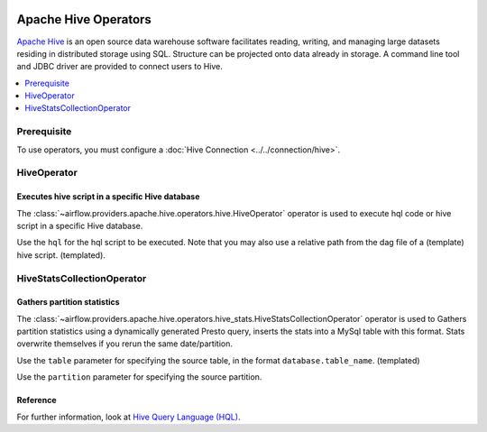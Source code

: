  .. Licensed to the Apache Software Foundation (ASF) under one
    or more contributor license agreements.  See the NOTICE file
    distributed with this work for additional information
    regarding copyright ownership.  The ASF licenses this file
    to you under the Apache License, Version 2.0 (the
    "License"); you may not use this file except in compliance
    with the License.  You may obtain a copy of the License at

 ..   http://www.apache.org/licenses/LICENSE-2.0

 .. Unless required by applicable law or agreed to in writing,
    software distributed under the License is distributed on an
    "AS IS" BASIS, WITHOUT WARRANTIES OR CONDITIONS OF ANY
    KIND, either express or implied.  See the License for the
    specific language governing permissions and limitations
    under the License.



Apache Hive Operators
=====================

`Apache Hive <https://hive.apache.org/>`__ is an open source data warehouse software facilitates reading, writing, and managing large datasets residing in distributed storage using SQL. Structure can be projected onto data already in storage. A command line tool and JDBC driver are provided to connect users to Hive.

.. contents::
  :depth: 1
  :local:

Prerequisite
------------

To use operators, you must configure a :doc:`Hive Connection <../../connection/hive>`.

.. _howto/operator:HiveOperator:

HiveOperator
------------
Executes hive script in a specific Hive database
^^^^^^^^^^^^^^^^^^^^^^^^^^^^^^^^^^^^^^^^^^^^^^^^

The :class:`~airflow.providers.apache.hive.operators.hive.HiveOperator` operator is used to execute hql code or hive script in a specific Hive database.

Use the ``hql`` for the hql script to be executed. Note that you may also use a relative path from the dag file of a (template) hive script. (templated).

.. exampleinclude:: /../airflow/providers/apache/hive/example_dags/example_twitter_dag.py
    :language: python
    :dedent: 4
    :start-after: [START howto_operator_hive_hive_operator]
    :end-before: [END howto_operator_hive_hive_operator]

.. _howto/operator:HiveStatsCollectionOperator:

HiveStatsCollectionOperator
---------------------------
Gathers partition statistics
^^^^^^^^^^^^^^^^^^^^^^^^^^^^

The :class:`~airflow.providers.apache.hive.operators.hive_stats.HiveStatsCollectionOperator` operator is used to Gathers partition statistics using a dynamically generated Presto query, inserts the stats into a MySql table with this format. Stats overwrite themselves if you rerun the same date/partition. 

Use the ``table`` parameter for specifying the source table, in the format ``database.table_name``. (templated)

Use the ``partition`` parameter for specifying the source partition.

Reference
^^^^^^^^^

For further information, look at `Hive Query Language (HQL) <https://cwiki.apache.org/confluence/display/Hive/Home#Home-UserDocumentation>`_.
